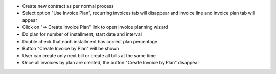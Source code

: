 - Create new contract as per normal process
- Select option "Use Invoice Plan", recurring invoices tab will disappear and invoice line and invoice plan tab will appear
- Click on "=> Create Invoice Plan" link to open invoice planning wizard
- Do plan for number of installment, start date and interval
- Double check that each installment has correct plan percentage
- Button "Create Invoice by Plan" will be shown
- User can create only next bill or create all bills at the same time
- Once all invoices by plan are created, the button "Create Invoice by Plan" disappear
